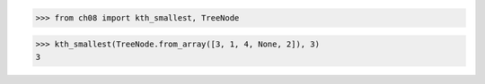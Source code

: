 >>> from ch08 import kth_smallest, TreeNode

>>> kth_smallest(TreeNode.from_array([3, 1, 4, None, 2]), 3)
3